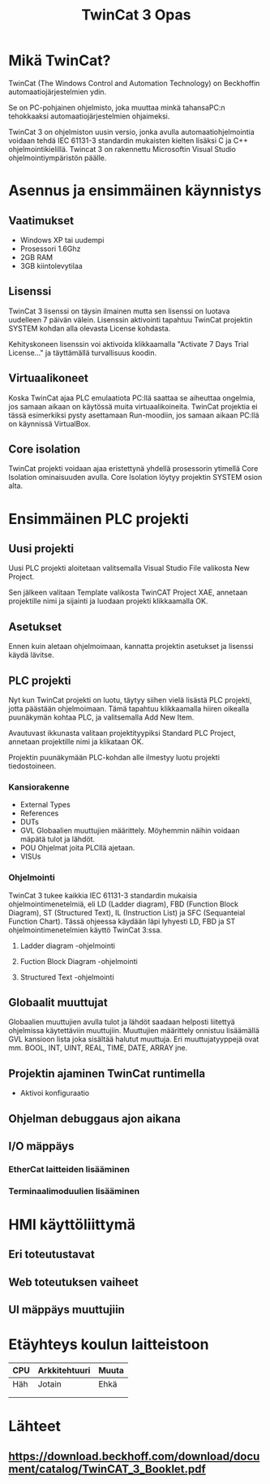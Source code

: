 #+TITLE: TwinCat 3 Opas
#+STARTUP: showall
* Mikä TwinCat?
TwinCat (The Windows Control and Automation Technology) on Beckhoffin
automaatiojärjestelmien ydin.

Se on PC-pohjainen ohjelmisto, joka muuttaa minkä tahansaPC:n tehokkaaksi automaatiojärjestelmien ohjaimeksi.

TwinCat 3 on ohjelmiston uusin versio, jonka avulla automaatiohjelmointia
voidaan tehdä IEC 61131-3 standardin mukaisten kielten lisäksi C ja C++
ohjelmointikielillä. Twincat 3 on rakennettu Microsoftin Visual Studio
ohjelmointiympäristön päälle.
* Asennus ja ensimmäinen käynnistys
** Vaatimukset
- Windows XP tai uudempi
- Prosessori 1.6Ghz
- 2GB RAM
- 3GB kiintolevytilaa
** Lisenssi
TwinCat 3 lisenssi on täysin ilmainen mutta sen lisenssi on luotava uudelleen 7
päivän välein. Lisenssin aktivointi tapahtuu TwinCat projektin SYSTEM kohdan alla
olevasta License kohdasta.
#+ATTR_HTML: width="300"
#+ATTR_ORG: :width 300
[[file:Lisenssi01.png]]
Kehityskoneen lisenssin voi aktivoida klikkaamalla "Activate 7 Days Trial
License..." ja täyttämällä turvallisuus koodin.
** Virtuaalikoneet
Koska TwinCat ajaa PLC emulaatiota PC:llä saattaa se aiheuttaa ongelmia,
jos samaan aikaan on käytössä muita virtuaalikoineita. TwinCat projektia ei tässä
esimerkiksi pysty asettamaan Run-moodiin, jos samaan aikaan PC:llä on käynnissä VirtualBox.
** Core isolation
TwinCat projekti voidaan ajaa eristettynä yhdellä prosessorin ytimellä Core
Isolation ominaisuuden avulla. Core Isolation löytyy projektin SYSTEM osion alta.
* Ensimmäinen PLC projekti
** Uusi projekti
Uusi PLC projekti aloitetaan valitsemalla Visual Studio File valikosta New
Project.

#+ATTR_HTML: :width="300px"
#+ATTR_ORG: :width 50
[[file:kuvat/UusiProjekti01.png]]
Sen jälkeen valitaan Template valikosta TwinCAT Project XAE, annetaan
projektille nimi ja sijainti ja luodaan projekti klikkaamalla OK.

#+ATTR_HTML: width="300"
#+ATTR_ORG: :width 300
[[file:kuvat/UusiProjekti03.png]]
** Asetukset
Ennen kuin aletaan ohjelmoimaan, kannatta projektin asetukset ja lisenssi käydä lävitse.
** PLC projekti
Nyt kun TwinCat projekti on luotu, täytyy siihen vielä lisästä PLC projekti,
jotta päästään ohjelmoimaan. Tämä tapahtuu klikkaamalla hiiren oikealla
puunäkymän kohtaa PLC, ja valitsemalla Add New Item.
[[file:kuvat/LisaaPLCProjekti01.png]]

Avautuvast ikkunasta valitaan projektityypiksi Standard PLC Project, annetaan projektille nimi ja
klikataan OK.
[[file:kuvat/PLCProjekti02.png]]

Projektin puunäkymään PLC-kohdan alle ilmestyy luotu projekti tiedostoineen.
[[file:kuvat/PLCProjektiSisalto01.png]]
*** Kansiorakenne
- External Types
- References
- DUTs
- GVL
  Globaalien muuttujien määrittely. Möyhemmin näihin
  voidaan mäpätä tulot ja lähdöt.
- POU
  Ohjelmat joita PLCllä ajetaan.
- VISUs
*** Ohjelmointi
TwinCat 3 tukee kaikkia IEC 61131-3 standardin mukaisia ohjelmointimenetelmiä,
eli LD (Ladder diagram), FBD (Function Block Diagram), ST (Structured Text), IL
(Instruction List) ja SFC (Sequanteial Function Chart). Tässä ohjeessa käydään
läpi lyhyesti LD, FBD ja ST ohjelmointimenetelmien käyttö TwinCat 3:ssa.
**** Ladder diagram -ohjelmointi
**** Fuction Block Diagram -ohjelmointi
**** Structured Text -ohjelmointi
** Globaalit muuttujat
Globaalien muuttujien avulla tulot ja lähdöt saadaan helposti liitettyä
ohjelmissa käytettäviin muuttujiin. Muuttujien määrittely onnistuu lisäämällä
GVL kansioon lista joka sisältää halutut muuttuja. Eri muuttujatyyppejä ovat mm.
BOOL, INT, UINT, REAL, TIME, DATE, ARRAY jne.
** Projektin ajaminen TwinCat runtimella
- Aktivoi konfiguraatio
** Ohjelman debuggaus ajon aikana
** I/O mäppäys
*** EtherCat laitteiden lisääminen
*** Terminaalimoduulien lisääminen
* HMI käyttöliittymä
** Eri toteutustavat
** Web toteutuksen vaiheet
** UI mäppäys muuttujiin
* Etäyhteys koulun laitteistoon

|-----+---------------+-------|
| CPU | Arkkitehtuuri | Muuta |
|-----+---------------+-------|
| Häh | Jotain        | Ehkä  |
|     |               |       |
|     |               |       |

* Lähteet
** https://download.beckhoff.com/download/document/catalog/TwinCAT_3_Booklet.pdf
